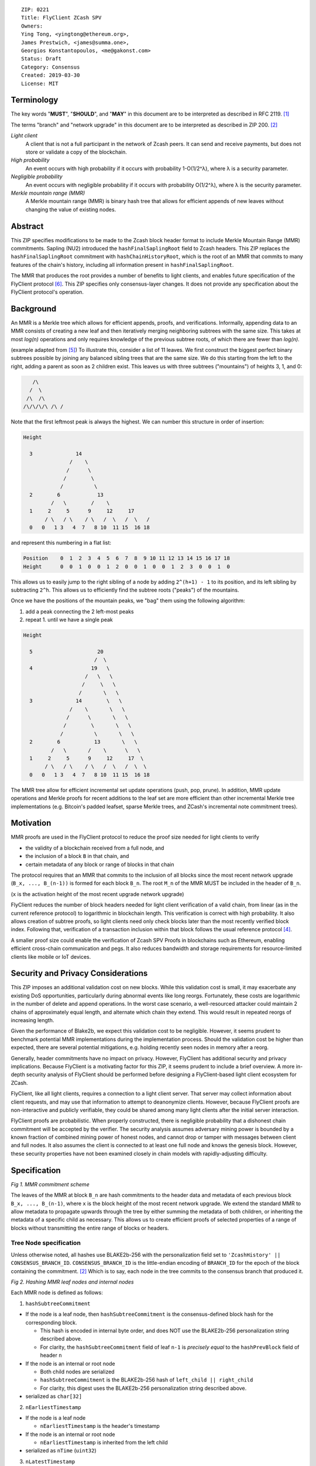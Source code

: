 ::

  ZIP: 0221
  Title: FlyClient ZCash SPV
  Owners:
  Ying Tong, <yingtong@ethereum.org>,
  James Prestwich, <james@summa.one>,
  Georgios Konstantopoulos, <me@gakonst.com>
  Status: Draft
  Category: Consensus
  Created: 2019-03-30
  License: MIT

Terminology
-----------
The key words "**MUST**", "**SHOULD**", and "**MAY**" in this document are to be interpreted as described in RFC 2119. [#RFC2119]_

The terms "branch" and "network upgrade" in this document are to be interpreted as described in ZIP 200. [#zip-0200]_

*Light client*
  A client that is not a full participant in the network of Zcash peers. It can send and receive payments, but does not store or validate a copy of the blockchain.

*High probability*
  An event occurs with high probability if it occurs with probability 1-O(1/2^λ), where λ is a security parameter.

*Negligible probability*
  An event occurs with negligible probability if it occurs with probability O(1/2^λ), where λ is the security parameter.

*Merkle mountain range (MMR)*
  A Merkle mountain range (MMR) is binary hash tree that allows for efficient appends of new leaves without changing the value of existing nodes.


Abstract
---------
This ZIP specifies modifications to be made to the Zcash block header format to include Merkle Mountain Range (MMR) commitments. Sapling (NU2) introduced the ``hashFinalSaplingRoot`` field to Zcash headers. This ZIP replaces the ``hashFinalSaplingRoot`` commitment with ``hashChainHistoryRoot``, which is the root of an MMR that commits to many features of the chain's history, including all information present in ``hashFinalSaplingRoot``.

The MMR that produces the root provides a number of benefits to light clients, and enables future specification of the FlyClient protocol [#FlyClient]_. This ZIP specifies only consensus-layer changes. It does not provide any specification about the FlyClient protocol's operation.

Background
-----------

An MMR is a Merkle tree which allows for efficient appends, proofs, and verifications. Informally, appending data to an MMR consists of creating a new leaf and then iteratively merging neighboring subtrees with the same size. This takes at most `log(n)` operations and only requires knowledge of the previous subtree roots, of which there are fewer than `log(n)`.

(example adapted from [#mimblewimble]_)
To illustrate this, consider a list of 11 leaves. We first construct the biggest perfect binary subtrees possible by joining any balanced sibling trees that are the same size. We do this starting from the left to the right, adding a parent as soon as 2 children exist. This leaves us with three subtrees ("mountains") of heights 3, 1, and 0:

.. code-block:: C

       /\
      /  \
     /\  /\
    /\/\/\/\ /\ /

Note that the first leftmost peak is always the highest. We can number this structure in order of insertion:

.. code-block:: C

      Height

        3              14
                     /    \
                    /      \
                   /        \
                  /          \
        2        6            13
               /   \        /    \
        1     2     5      9     12     17
             / \   / \    / \   /  \   /  \   /
        0   0   1 3   4  7   8 10  11 15  16 18

and represent this numbering in a flat list:

.. code-block:: python

    Position    0  1  2  3  4  5  6  7  8  9 10 11 12 13 14 15 16 17 18
    Height      0  0  1  0  0  1  2  0  0  1  0  0  1  2  3  0  0  1  0

This allows us to easily jump to the right sibling of a node by adding ``2^(h+1) - 1`` to its position, and its left sibling by subtracting ``2^h``.  This allows us to efficiently find the subtree roots ("peaks") of the mountains.

Once we have the positions of the mountain peaks, we "bag" them using the following algorithm:

1. add a peak connecting the 2 left-most peaks
2. repeat 1. until we have a single peak

.. code-block:: C

      Height

        5                     20
                             /  \
        4                   19   \
                          /   \   \
                         /     \   \
                        /       \   \
        3              14        \   \
                     /    \       \   \
                    /      \       \   \
                   /        \       \   \
                  /          \       \   \
        2        6           13       \   \
               /   \       /    \      \   \
        1     2     5      9     12     17  \
             / \   / \    / \   /  \   /  \  \
        0   0   1 3   4  7   8 10  11 15  16 18

The MMR tree allow for efficient incremental set update operations (push, pop, prune). In addition, MMR update operations and Merkle proofs for recent additions to the leaf set are more efficient than other incremental Merkle tree implementations (e.g. Bitcoin's padded leafset, sparse Merkle trees, and ZCash's incremental note commitment trees).

Motivation
----------
MMR proofs are used in the FlyClient protocol to reduce the proof size needed for light clients to verify

- the validity of a blockchain received from a full node, and
- the inclusion of a block ``B`` in that chain, and
- certain metadata of any block or range of blocks in that chain

The protocol requires that an MMR that commits to the inclusion of all blocks since the most recent network upgrade (``B_x, ..., B_(n-1))`` is formed for each block ``B_n``. The root ``M_n`` of the MMR MUST be included in the header of ``B_n``.

(``x`` is the activation height of the most recent upgrade network upgrade)

FlyClient reduces the number of block headers needed for light client verification of a valid chain, from linear (as in the current reference protocol) to logarithmic in blockchain length. This verification is correct with high probability. It also allows creation of subtree proofs, so light clients need only check blocks later than the most recently verified block index. Following that, verification of a transaction inclusion within that block follows the usual reference protocol [#ZIP-0307]_.

A smaller proof size could enable the verification of Zcash SPV Proofs in blockchains such as Ethereum, enabling efficient cross-chain communication and pegs. It also reduces bandwidth and storage requirements for resource-limited clients like mobile or IoT devices.


Security and Privacy Considerations
------------------------------------
This ZIP imposes an additional validation cost on new blocks. While this validation cost is small, it may exacerbate any existing DoS opportunities, particularly during abnormal events like long reorgs. Fortunately, these costs are logarithmic in the number of delete and append operations. In the worst case scenario, a well-resourced attacker could maintain 2 chains of approximately equal length, and alternate which chain they extend. This would result in repeated reorgs of increasing length.

Given the performance of Blake2b, we expect this validation cost to be negligible. However, it seems prudent to benchmark potential MMR implementations during the implementation process. Should the validation cost be higher than expected, there are several potential mitigations, e.g. holding recently seen nodes in memory after a reorg.

Generally, header commitments have no impact on privacy. However, FlyClient has additional security and privacy implications. Because FlyClient is a motivating factor for this ZIP, it seems prudent to include a brief overview. A more in-depth security analysis of FlyClient should be performed before designing a FlyClient-based light client ecosystem for ZCash.

FlyClient, like all light clients, requires a connection to a light client server. That server may collect information about client requests, and may use that information to attempt to deanonymize clients. However, because FlyClient proofs are non-interactive and publicly verifiable, they could be shared among many light clients after the initial server interaction.

FlyClient proofs are probabilistic. When properly constructed, there is negligible probability that a dishonest chain commitment will be accepted by the verifier. The security analysis assumes adversary mining power is bounded by a known fraction of combined mining power of honest nodes, and cannot drop or tamper with messages between client and full nodes. It also assumes the client is connected to at least one full node and knows the genesis block. However, these security properties have not been examined closely in chain models with rapidly-adjusting difficulty.



Specification
--------------
.. image:: https://i.imgur.com/hhRyI99.png
    :alt: zcash_MMR

*Fig 1. MMR commitment scheme*

The leaves of the MMR at block ``B_n`` are hash commitments to the header data and metadata of each previous block ``B_x, ..., B_(n-1)``, where ``x`` is the block height of the most recent network upgrade. We extend the standard MMR to allow metadata to propagate upwards through the tree by either summing the metadata of both children, or inheriting the metadata of a specific child as necessary. This allows us to create efficient proofs of selected properties of a range of blocks without transmitting the entire range of blocks or headers.

Tree Node specification
~~~~~~~~~~~~~~~~~~~~~~~~

Unless otherwise noted, all hashes use BLAKE2b-256 with the personalization field set to ``'ZcashHistory' || CONSENSUS_BRANCH_ID``. ``CONSENSUS_BRANCH_ID`` is the little-endian encoding of ``BRANCH_ID`` for the epoch of the block containing the commitment. [#zip-0200]_ Which is to say, each node in the tree commits to the consensus branch that produced it.

.. image:: https://i.imgur.com/9Ct2llE.png
    :alt: zcash_MMR_hash

*Fig 2. Hashing MMR leaf nodes and internal nodes*

Each MMR node is defined as follows:

1. ``hashSubtreeCommitment``

- If the node is a leaf node, then ``hashSubtreeCommitment`` is the consensus-defined block hash for the corresponding block.

  * This hash is encoded in internal byte order, and does NOT use the BLAKE2b-256 personalization string described above.
  * For clarity, the ``hashSubtreeCommitment`` field of leaf ``n-1`` is *precisely equal* to the ``hashPrevBlock`` field of header ``n``

- If the node is an internal or root node

  * Both child nodes are serialized
  * ``hashSubtreeCommitment`` is the BLAKE2b-256 hash of ``left_child || right_child``
  * For clarity, this digest uses the BLAKE2b-256 personalization string described above.
- serialized as ``char[32]``

2. ``nEarliestTimestamp``

- If the node is a leaf node

  * ``nEarliestTimestamp`` is the header's timestamp

- If the node is an internal or root node

  * ``nEarliestTimestamp`` is inherited from the left child

- serialized as ``nTime`` (``uint32``)

3. ``nLatestTimestamp``

- If the node is a leaf node

  * ``nLatestTimestamp`` is the header's timestamp

- If the node is an internal or root node
  * ``nLatestTimestamp`` is inherited from the right child

- Note that due to timestamp consensus rules, ``nLatestTimestamp`` may be smaller than ``nEarliestTimestamp`` in some subtrees. This may occur within subtrees smaller than ``PoWMedianBlockSpan`` blocks.
- serialized as ``nTime`` (``uint32``)

4. ``nEarliestTarget``

- If the node is a leaf node

  * ``nEarliestTarget`` is the header's ``nBits`` field

- If the node is an internal or root node
  * ``nEarliestTarget`` is inherited from the left child

- serialized as ``nBits`` (``uint32``)

5. ``nLatestTarget``

- If the node is a leaf node

  * ``nLatestTarget`` is the header's ``nBits`` field

- If the node is an internal or root node
  * ``nLatestTarget`` is inherited from the right child

- serialized as ``nBits`` (uint32)

6. ``hashEarliestSaplingRoot``

- If the node is a leaf node

  * ``hashEarliestSaplingRoot`` is calculated as ``hashFinalSaplingRoot``, as implemented in Sapling

- If the node is an internal or root node

  * ``hashEarliestSaplingRoot`` is inherited from the left child

- serialized as ``char[32]``

7. ``hashLatestSaplingRoot``

- If the node is a leaf node

  * ``hashLatestSaplingRoot`` is calculated as ``hashFinalSaplingRoot``, as implemented in Sapling

- If the node is an internal or root node

  * ``hashLatestSaplingRoot`` is inherited from the right child

- serialized as ``char[32]``

8. ``nSubTreeTotalWork``

- If the node is a leaf node

  * ``nSubTreeTotalWork`` is the protocol-defined work of the block: `floor(2 ** 256 / (toTarget(nBits) + 1))`.

- If the node is an internal or root node

  * ``nSubTreeTotalWork`` is the sum of the ``nSubTreeTotalWork`` fields of both children

- serialized as ``uint256``

9. ``nEarliestHeight``

- If the node is a leaf node

  * ``nEarliestHeight`` is the header's height

- If the node is an internal or root node
  * ``nEarliestHeight`` is inherited from the left child

- serialized as ``CompactSize uint``

10. ``nLatestHeight``

- If the node is a leaf node

  * ``nLatestHeight`` the header's height

- If the node is an internal or root node

  * ``nLatestHeight`` is inherited from the right child
  * serialized as ``CompactSize uint``

11. ``nShieldedTxCount``

- If the node is a leaf node

  * ``nShieldedTxCount`` is the number of transactions in the leaf block where any of ``vJoinSplit``, ``vShieldedSpend``, or `vShieldedOutput` is non-empty

- If the node is an internal or root node

  * ``nShieldedTxCount`` is the sum of the ``nShieldedTxCount`` field of both children

- serialized as ``CompactSize uint``

Each node, when serialized, is between 147 and 171 bytes long. The canonical serialized representation of a node is used whenever creating child commitments for future nodes. Other than the metadata commitments, the MMR tree's construction is standard.

Once the MMR has been generated, we produce ``hashChainHistoryRoot``, which we define as the BLAKE2b-256 digest of the serialization of the root node.


Tree nodes and hashing (pseudocode)
~~~~~~~~~~~~~~~~~~~~~~~~~~~~~~~~~~~~

.. code-block:: python

    CONSENSUS_BRANCH_ID: bytes = b''


    def H(msg: bytes) -> bytes:
        return blake2b256(msg, personalization=b'ZcashHistory' + CONSENSUS_BRANCH_ID)

    class ZcashMMRNode():
        # leaf nodes have no children
        left_child: 'Optional[ZcashMMRNode]'
        right_child: 'Optional[ZcashMMRNode]'

        # commitments
        subtree_commitment: bytes
        start_time: int
        end_time: int
        start_target: int
        end_target: int
        start_sapling_root: bytes # left child's sapling root
        end_sapling_root: bytes # right child's sapling root
        subtree_total_work: int  # total difficulty accumulated within each subtree
        start_height: int
        end_height: int
        count_shielded_txs: int # number of shielded transactions in block

        @classmethod
        def from_block(Z, block: ZcashBlock) -> 'ZcashMMRNode':
            '''Create a leaf node from a block'''
            return Z(
                left_child=None,
                right_child=None,
                subtree_commitment=block.header_hash,
                start_time=block.timestamp,
                end_time=block.timestamp,
                start_target=block.nBits,
                end_target=block.nBits,
                start_sapling_root=block.sapling_root,
                end_sapling_root=block.sapling_root,
                subtree_total_work=calculate_work(block.nBits),
                start_height=block.height,
                end_height=block.height,
                count_shielded_txs=block_shielded_tx_count)

        def serialize(self) -> bytes:
            '''serializes a node'''
            return (
                self.subtree_commitment
                + serialize_uint32(self.start_time)
                + serialize_uint32(self.end_time)
                + serialize_uint32(self.start_target)
                + serialize_uint32(self.end_target)
                + start_sapling_root
                + end_sapling_root
                + serialize_uint256(self.subtree_total_work)
                + serialize_compact_uint(self.start_height)
                + serialize_compact_uint(self.end_height)
                + serialize_compact_uint(self.count_shielded_txs))


    def make_parent(
            left_child: ZcashMMRNode,
            right_child: ZcashMMRNode) -> ZcashMMRNode:
        return ZcashMMRNode(
            left_child=left_child,
            right_child=right_child,
            subtree_commitment=H(left_child.serialize() + right_child.serialize()),
            start_time=left_child.start_time,
            end_time=right_child.end_time,
            start_target=left_child.start_target,
            end_target=left_child.end_target,
            start_sapling_root=left_child.sapling_root,
            end_sapling_root=right_child.sapling_root,
            subtree_total_work=left_child.subtree_total_work + right_child.subtree_total_work,
            start_height=left_child.start_height,
            end_height=right_child.end_height,
            count_shielded_txs=left_child.count_shield + right_child.count_shield)

    def make_root_commitment(root: ZcashMMRNode) -> bytes:
        '''Makes the root commitment for a blockheader'''
        return H(root.serialize())

Incremental push and pop (pseudocode)
~~~~~~~~~~~~~~~~~~~~~~~~~~~~~~~~~~~~~

With each new block ``B_n``, we append a new MMR leaf node corresponding to block ``B_(n-1)``. The ``append`` operation is detailed below in pseudocode (adapted from [#FlyClient]_):

.. code-block:: python

    def get_peaks(node: ZcashMMRNode) -> List[ZcashMMRNode]:
        peaks: List[ZcashMMRNode] = []

        left_child = node.left_child
        right_child = node.right_child

        # find the number of leaves in the subtree
        left_leaves = left_child.latest_height - left_child.earliest_height + 1
        right_leaves = right_child.latest_height - right_child.earliest_height + 1

        if (left_leaves & (left_leaves - 1)) == 0:
            peaks.append(left_child)
        else:
            peaks.extend(get_peaks(left_child))

        if (right_leaves & (right_leaves - 1)) == 0:
            peaks.append(right_child)
        else:
            peaks.extend(get_peaks(right_child))

        return peaks


    def append(root: ZcashMMRNode, leaf: ZcashMMRNode) -> ZcashMMRNode:
        '''Append a leaf to an existing tree, return the new tree root'''
        # recursively find a list of peaks in the current tree
        peaks: List[ZcashMMRNode] = get_peaks(root)
        merged: List[ZcashMMRNode] = []

        # Merge peaks from right to left. 
        # This will produce a list of peaks in reverse order
        current = leaf
        for peak in peaks[::-1]:
            current_leaves = current.latest_height - current.earliest_height + 1
            peak_leaves = peak.latest_height - peak.earliest_height + 1

            if current_leaves == peak_leaves:
                current = make_parent(peak, current)
            else:
                merged.append(current)
                current = peak

        # finally, bag the merged peaks
        return bag_peaks(merged[::-1])

In case of a block reorg, we have to delete the latest (i.e. rightmost) MMR leaf nodes, up to the reorg length. This operation is ``O(log(k))`` where ``k`` is the number of leaves in the right subtree of the MMR root.

.. code-block:: python

    def delete(root: ZcashMMRNode) -> ZcashMMRNode:
        '''
        Delete the rightmost leaf node from an existing MMR
        Return the new tree root
        '''

        n_leaves = root.latest_height - root.earliest_height + 1
        # if there were an odd number of leaves,
        # simply replace root with left_child
        if n_leaves & 1:
            return root.left_child

        # otherwise, we need to re-bag the peaks.
        else:
            # first peak
            peaks = [root.left_child]

            # we do this traversing the right (unbalanced) side of the tree
            # we keep the left side (balanced subtree or leaf) of each subtree
            # until we reach a leaf
            subtree_root = root.right_child
            while subtree_root.left_child:
                peaks.push(tmp_root.left_child)
                subtree_root = tmp_root.right_child

        new_root = bag_peaks(peaks)
        return new_root

    def bag_peaks(peaks: List[ZcashMMRNode]) -> ZcashMMRNode:
        '''
        "Bag" a list of peaks, and return the final root
        '''
        root = peaks[0]
        for i in range(1, len(peaks)):
            root = make_parent(root, peaks[i])
        return root

Header modifications specification
~~~~~~~~~~~~~~~~~~~~~~~~~~~~~~~~~~~

This ZIP introduces a new header version. It is identical to the current v4 header [#zcashBlock]_, except for the following changes:

1. The version number is changed to `5`.
2. ``hashSaplingFinalRoot`` is replaced by ``hashChainHistoryRoot``, as described above.

The new block header format is:

.. code-block:: C

    class CBlockHeader
    {
    public:
        // header
        static const size_t HEADER_SIZE=4+32+32+32+4+4+32; // excluding Equihash solution
        static const int32_t CURRENT_VERSION=5;
        int32_t nVersion;
        uint256 hashPrevBlock;
        uint256 hashMerkleRoot;
        uint256 hashChainHistoryRoot;
        uint32_t nTime;
        uint32_t nBits;
        uint256 nNonce;
        std::vector<unsigned char> nSolution;
        ...
    }


Rationale
-----------

Tree nodes
~~~~~~~~~~~

Nodes in the commitment tree are canonical and immutable. They are cheap to generate, as (with the exception of ``nShieldedTxCount``) all metadata is already generated during block construction and/or checked during block validation. Nodes are relatively compact in memory. Approximately 140,000 blocks have elapsed since Sapling activation. Assuming a 164 byte commitment to each of these, we would have generated approximately 24 MB of additional storage cost for the set of leaf nodes (and an additional ~24 MB for storage of intermediate nodes).

``hashSubtreeCommitment`` forms the strucuture of the commitment tree. Other metadata commitments were chosen to serve specific purposes. Variable-length commitments are placed last, so that most metadata in a node can be directly indexed. We considered using fixed-length commitments here, but opted for variable-length, in order to marginally reduce the memory requirements for managing and updating the commitment trees.

In leaf nodes, some information is repeated. We chose to do this so that leaf nodes could be treated identically to internal and root nodes for all algorithms and (de)serializers. Leaf nodes are easily identifiable, as they will show proof of work in the ``hashSubtreeCommitment`` field, and their block range (calculated as ``nLatestHeight - nEarliestHeight + 1``) will be precisely 1. For the same reason, we change the semantics of ``hashSubtreeCommitment`` in leaf nodes to commit

Personalized BLAKE2b-256 was selected to match existing ZCash conventions. Adding the consensus branch ID to the hash personalization string ensures that valid nodes from one branch cannot be used to make false statements about parallel consensus branches.

FlyClient Requirements and Recommendations
===============================================
These commitments enable FlyClient in the variable-difficulty model. Specifically, they allow light clients to reason about application of the difficulty adjustment algorithm over a range of blocks. They were chosen via discussion with an author of the FlyClient paper.

- ``nEarliestTimestamp``
- ``nLatestTimestamp``
- ``nEarliestTarget``
- ``nLatestTarget``
- ``nEarliestHeight``
- ``nLatestHeight``
- ``nSubTreeTotalWork``

Non-FlyClient Commitments
==========================

Additional metadata commitments were chosen primarily to improve light client security guarantees. We specified commitments where we could see an obvious security benefit, but there may be other useful metadata that we missed. We're interested in feedback and suggestions from the implementers of the current light client.

We considered adding a commitment to the nullifier vector at each block. We would appreciate comments from light client teams on the utility of this commitment, as well as the proper serialization and commitment format for the nullifier vector.

- ``hashEarliestSaplingRoot``

  * Committing to the earliest Sapling root of a range of blocks allows light clients to check the consistency of treestate transitions over a range of blocks, without recalculating the root from genesis.

- ``hashLatestSaplingRoot``

  * This commitment serves the same purpose as ``hashFinalSaplingRoot`` in current Sapling semantics.
  * However, because the MMR tree commits to blocks ``B_x ... B_(n-1)``, the latest commitment will descrie the final treestate of the previous block, rather than the current block.
  * Concretely: block 500 currently commits to the final treestate of block 500 in its header. With this ZIP, block 500 will commit to all roots up to block 499, but not the final root of block 500.
  * We feel this is an acceptable tradeoff. Using the most recent treestate as a transaction anchor is already unsafe in reorgs. Clients should never use the most recent treestate to generate transactions, so it is acceptable to delay commitment by one block.

- ``nShieldedTxCount``

  * By committing to the number of shielded transactions in blocks (and ranges of blocks), a light client may reliably learn whether a malicious server is witholding any shielded transactions.
  * In addition, this commitment allows light clients to avoid syncing header ranges that do not contain shielded transactions. As the primary cost of a light client is transmission of equihash solution information in block headers, this optimization would significantly decrease the bandwidth requirements of light clients.

Header Format Change
~~~~~~~~~~~~~~~~~~~~~~

Our primary goal was to minimize header changes. The version number is incremented to signify the change in field semantics. This is not strictly necessary. Old light client parsers will generally not reject the new header semantics and we expect full nodes to follow the network upgrade. It may be the case that mining related hardware or software has (unwisely) hardcoded the version to 4. In which case, we would recommend not changing the header version number.

We considered adding ``hashChainHistoryRoot`` to the header as a new field. We decided against that, as it will inherently affect more of the ecosystem. As stated earlier, we would prefer not to introduce changes that could affect mining hardware or embedded software.

We also considered putting ``hashChainHistoryRoot`` in the ``hashPrevBlock`` field as it commits to the entire chain history, but quickly realized it would require massive refactoring of the existing code base and would negatively impact performance. Reorgs in particular are fragile, performance-critical, and rely on backwards iteration over the chain history. If a chain were to be designed from scratch there may be some efficient implementation that would join these commitments, but it is clearly not appropriate for ZCash as it exists.


Additional Reading
-------------------

- `Bitcoin difficulty calculation <https://en.bitcoin.it/wiki/Difficulty>`_
- `Flyclient enabled geth fork by FlyClient authors <https://github.com/mahdiz/flyeth>`_
- `ECIP-1055: Succinct PoW Using Merkle Mountain Ranges <https://github.com/etclabscore/ECIPs/pull/11/files?short_path=44c106e#diff-44c106ea0ef54fab09596596934d3d15>`_
- `Grin project MMR implementation in Rust <https://github.com/mimblewimble/grin/tree/milestone/2.0.0/core/src/core>`_
- `Tari Project MMR implementation in Rust <https://github.com/tari-project/tari/tree/development/infrastructure/merklemountainrange>`_
- `Beam Project MMR implementation in C++ <https://github.com/BeamMW/beam/blob/master/core/merkle.cpp>`_
- `Mimblewimble MMR docs <https://github.com/mimblewimble/grin/blob/master/doc/mmr.md>`_
- `MMR Python implementation <https://github.com/proofchains/python-proofmarshal/blob/master/proofmarshal/mmr.py>`_
- `Tari MMR documentation <https://docs.rs/merklemountainrange/0.0.1/src/merklemountainrange/lib.rs.html#23-183>`_
- `Zcash Protocol Specification, Version 2018.0-beta-37 [Overwinter+Sapling] <https://github.com/zcash/zips/blob/master/protocol/protocol.pdf>`_
- `opentimestamps-server Merkle Mountain Range documentation <https://github.com/opentimestamps/opentimestamps-server/blob/master/doc/merkle-mountain-range.md>`_

References
-----------

.. [#RFC2119] `Key words for use in RFCs to Indicate Requirement Levels <https://tools.ietf.org/html/rfc2119>`_
.. [#zip-0200] `ZIP 200: Network Upgrade Mechanism <https://github.com/zcash/zips/blob/master/zip-0200.rst>`_
.. [#zcashBlock] `zCash block primitive <https://github.com/zcash/zcash/blob/master/src/primitives/block.h>`_
.. [#ZIP-0307] `ZCash reference light client protocol <https://github.com/zcash/zips/blob/master/zip-0307/zip-0307.rst>`_
.. [#mimblewimble] `MimbleWimble Grin MMR implementation <https://github.com/mimblewimble/grin/blob/aedac483f5a116b91a8baf6acffd70e5f980b8cc/core/src/core/pmmr/pmmr.rs>`_
.. [#FlyClient] `FlyClient protocol <https://eprint.iacr.org/2019/226.pdf>`_
